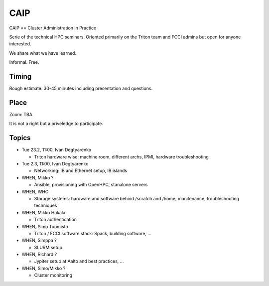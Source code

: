 ========
CAIP
========

CAIP == Cluster Administration in Practice

Serie of the technical HPC seminars. Oriented primarily on the Triton team
and FCCI admins but open for anyone interested.

We share what we have learned.

Informal. Free.

Timing
======

Rough estimate: 30-45 minutes including presentation and questions.

Place
=====

Zoom: TBA

It is not a right but a priveledge to participate.

Topics
======

- Tue 23.2, 11:00, Ivan Degtyarenko

  + Triton hardware wise: machine room, different archs, IPMI, hardware troubleshooting 

- Tue 2.3, 11:00, Ivan Degtyarenko

  + Networking: IB and Ethernet setup, IB islands

- WHEN, Mikko ?

  + Ansible, provisioning with OpenHPC, stanalone servers

- WHEN, WHO

  + Storage systems: hardware and software behind /scratch and /home, manitenance, troubleshooting techniques

- WHEN, Mikko Hakala

  + Triton authentication

- WHEN, Simo Tuomisto

  + Triton / FCCI software stack: Spack, building software, ...

- WHEN, Simppa ?

  + SLURM setup

- WHEN, Richard ?

  + Jypiter setup at Aalto and best practices, ...

- WHEN, Simo/Mikko ?

  + Cluster monitoring
